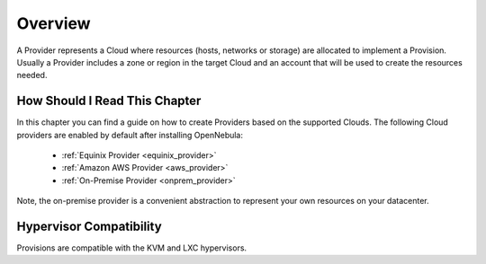 ================================================================================
Overview
================================================================================

A Provider represents a Cloud where resources (hosts, networks or storage) are allocated to implement a Provision. Usually a Provider includes a zone or region in the target Cloud and an account that will be used to create the resources needed.

How Should I Read This Chapter
==============================

In this chapter you can find a guide on how to create Providers based on the supported Clouds. The following Cloud providers are enabled by default after installing OpenNebula:

  - :ref:`Equinix Provider <equinix_provider>`
  - :ref:`Amazon AWS Provider <aws_provider>`
  - :ref:`On-Premise Provider <onprem_provider>`

Note, the on-premise provider is a convenient abstraction to represent your own resources on your datacenter.

Hypervisor Compatibility
================================================================================

Provisions are compatible with the KVM and LXC hypervisors.
